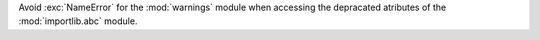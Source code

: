 Avoid :exc:`NameError` for the :mod:`warnings` module when accessing the
depracated atributes of the :mod:`importlib.abc` module.
